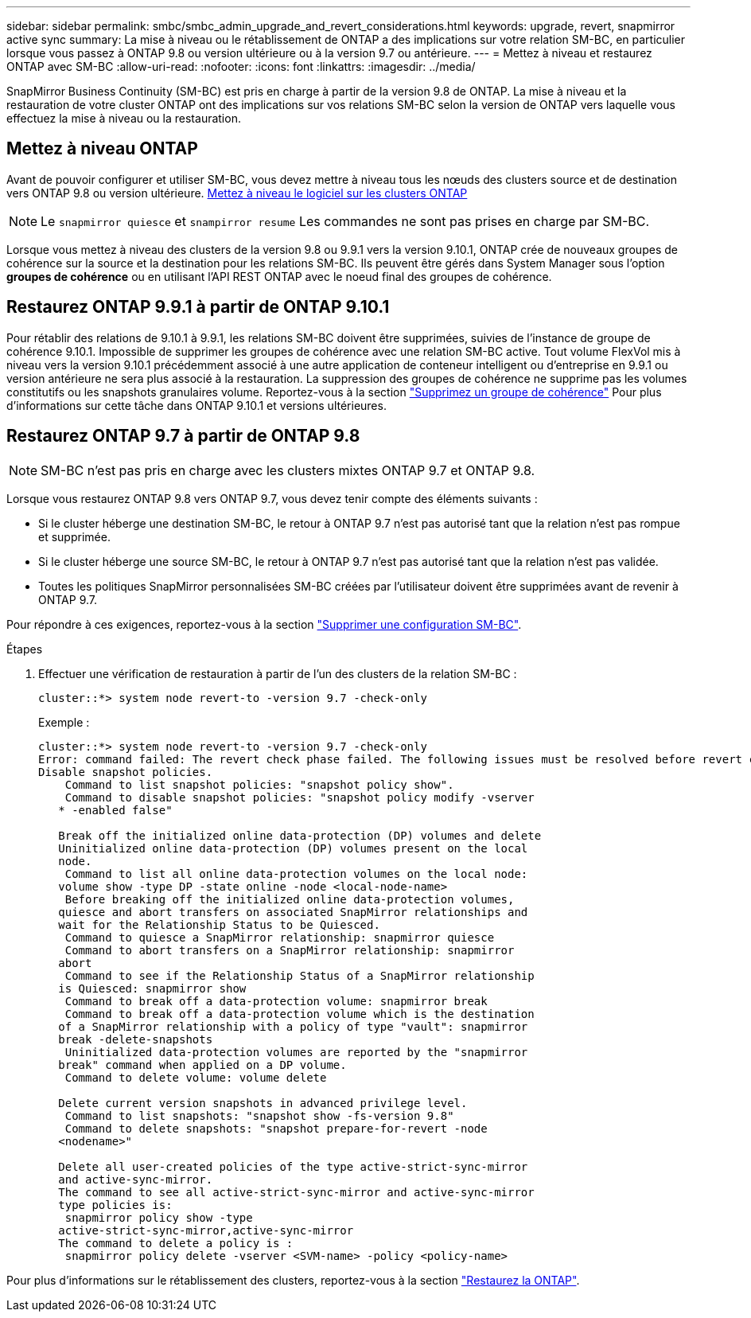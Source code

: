 ---
sidebar: sidebar 
permalink: smbc/smbc_admin_upgrade_and_revert_considerations.html 
keywords: upgrade, revert, snapmirror active sync 
summary: La mise à niveau ou le rétablissement de ONTAP a des implications sur votre relation SM-BC, en particulier lorsque vous passez à ONTAP 9.8 ou version ultérieure ou à la version 9.7 ou antérieure. 
---
= Mettez à niveau et restaurez ONTAP avec SM-BC
:allow-uri-read: 
:nofooter: 
:icons: font
:linkattrs: 
:imagesdir: ../media/


[role="lead"]
SnapMirror Business Continuity (SM-BC) est pris en charge à partir de la version 9.8 de ONTAP. La mise à niveau et la restauration de votre cluster ONTAP ont des implications sur vos relations SM-BC selon la version de ONTAP vers laquelle vous effectuez la mise à niveau ou la restauration.



== Mettez à niveau ONTAP

Avant de pouvoir configurer et utiliser SM-BC, vous devez mettre à niveau tous les nœuds des clusters source et de destination vers ONTAP 9.8 ou version ultérieure.
xref:../upgrade/index.html[Mettez à niveau le logiciel sur les clusters ONTAP]


NOTE: Le `snapmirror quiesce` et `snampirror resume` Les commandes ne sont pas prises en charge par SM-BC.

Lorsque vous mettez à niveau des clusters de la version 9.8 ou 9.9.1 vers la version 9.10.1, ONTAP crée de nouveaux groupes de cohérence sur la source et la destination pour les relations SM-BC. Ils peuvent être gérés dans System Manager sous l'option **groupes de cohérence** ou en utilisant l'API REST ONTAP avec le noeud final des groupes de cohérence.



== Restaurez ONTAP 9.9.1 à partir de ONTAP 9.10.1

Pour rétablir des relations de 9.10.1 à 9.9.1, les relations SM-BC doivent être supprimées, suivies de l'instance de groupe de cohérence 9.10.1. Impossible de supprimer les groupes de cohérence avec une relation SM-BC active. Tout volume FlexVol mis à niveau vers la version 9.10.1 précédemment associé à une autre application de conteneur intelligent ou d'entreprise en 9.9.1 ou version antérieure ne sera plus associé à la restauration. La suppression des groupes de cohérence ne supprime pas les volumes constitutifs ou les snapshots granulaires volume. Reportez-vous à la section link:../consistency-groups/delete-task.html["Supprimez un groupe de cohérence"] Pour plus d'informations sur cette tâche dans ONTAP 9.10.1 et versions ultérieures.



== Restaurez ONTAP 9.7 à partir de ONTAP 9.8


NOTE: SM-BC n'est pas pris en charge avec les clusters mixtes ONTAP 9.7 et ONTAP 9.8.

Lorsque vous restaurez ONTAP 9.8 vers ONTAP 9.7, vous devez tenir compte des éléments suivants :

* Si le cluster héberge une destination SM-BC, le retour à ONTAP 9.7 n'est pas autorisé tant que la relation n'est pas rompue et supprimée.
* Si le cluster héberge une source SM-BC, le retour à ONTAP 9.7 n'est pas autorisé tant que la relation n'est pas validée.
* Toutes les politiques SnapMirror personnalisées SM-BC créées par l'utilisateur doivent être supprimées avant de revenir à ONTAP 9.7.


Pour répondre à ces exigences, reportez-vous à la section link:smbc_admin_removing_an_smbc_configuration.html["Supprimer une configuration SM-BC"].

.Étapes
. Effectuer une vérification de restauration à partir de l'un des clusters de la relation SM-BC :
+
`cluster::*> system node revert-to -version 9.7 -check-only`

+
Exemple :

+
....
cluster::*> system node revert-to -version 9.7 -check-only
Error: command failed: The revert check phase failed. The following issues must be resolved before revert can be completed. Bring the data LIFs down on running vservers. Command to list the running vservers: vserver show -admin-state running Command to list the data LIFs that are up: network interface show -role data -status-admin up Command to bring all data LIFs down: network interface modify {-role data} -status-admin down
Disable snapshot policies.
    Command to list snapshot policies: "snapshot policy show".
    Command to disable snapshot policies: "snapshot policy modify -vserver
   * -enabled false"

   Break off the initialized online data-protection (DP) volumes and delete
   Uninitialized online data-protection (DP) volumes present on the local
   node.
    Command to list all online data-protection volumes on the local node:
   volume show -type DP -state online -node <local-node-name>
    Before breaking off the initialized online data-protection volumes,
   quiesce and abort transfers on associated SnapMirror relationships and
   wait for the Relationship Status to be Quiesced.
    Command to quiesce a SnapMirror relationship: snapmirror quiesce
    Command to abort transfers on a SnapMirror relationship: snapmirror
   abort
    Command to see if the Relationship Status of a SnapMirror relationship
   is Quiesced: snapmirror show
    Command to break off a data-protection volume: snapmirror break
    Command to break off a data-protection volume which is the destination
   of a SnapMirror relationship with a policy of type "vault": snapmirror
   break -delete-snapshots
    Uninitialized data-protection volumes are reported by the "snapmirror
   break" command when applied on a DP volume.
    Command to delete volume: volume delete

   Delete current version snapshots in advanced privilege level.
    Command to list snapshots: "snapshot show -fs-version 9.8"
    Command to delete snapshots: "snapshot prepare-for-revert -node
   <nodename>"

   Delete all user-created policies of the type active-strict-sync-mirror
   and active-sync-mirror.
   The command to see all active-strict-sync-mirror and active-sync-mirror
   type policies is:
    snapmirror policy show -type
   active-strict-sync-mirror,active-sync-mirror
   The command to delete a policy is :
    snapmirror policy delete -vserver <SVM-name> -policy <policy-name>
....


Pour plus d'informations sur le rétablissement des clusters, reportez-vous à la section link:../revert/index.html["Restaurez la ONTAP"].
